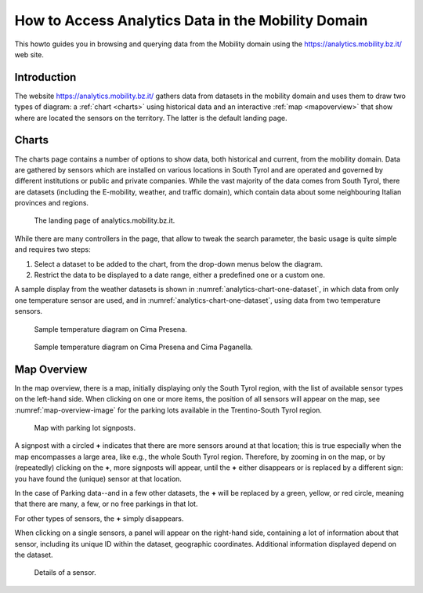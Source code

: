 	
How to Access Analytics Data in the Mobility Domain
===================================================

This howto guides you in browsing and querying data from the Mobility
domain using the https://analytics.mobility.bz.it/ web site.

.. introduction

Introduction
------------

The website https://analytics.mobility.bz.it/ gathers data from
datasets in the mobility domain and uses them to draw two types of
diagram: a :ref:`chart <charts>` using historical data and an
interactive :ref:`map <mapoverview>` that show where are located the
sensors on the territory. The latter is the default landing page.

.. _charts:

Charts
------

The charts page contains a number of options to show data, both
historical and current, from the mobility domain. Data are gathered by
sensors which are installed on various locations in South Tyrol and
are operated and governed by different institutions or public and
private companies. While the vast majority of the data comes from
South Tyrol, there are datasets (including the E-mobility, weather,
and traffic domain), which contain data about some neighbouring
Italian provinces and regions.


.. figure:: /images/analytics/analytics-home.png
   :width: 90%

   The landing page of analytics.mobility.bz.it.

While there are many controllers in the page, that allow to tweak the
search parameter, the basic usage is quite simple and requires 
two steps:

#. Select a dataset to be added to the chart, from the drop-down menus
   below the diagram.

#. Restrict the data to be displayed to a date range, either
   a predefined one or a custom one.

A sample display from the weather datasets is shown in
:numref:`analytics-chart-one-dataset`, in which data from only one
temperature sensor are used, and in
:numref:`analytics-chart-one-dataset`, using data from two temperature
sensors.

.. _analytics-chart-one-dataset:

.. figure:: /images/analytics/analytics-map-overview.png
   :width: 90%

   Sample temperature diagram on Cima Presena.

.. _analytics-chart-two-datasets:

.. figure:: /images/analytics/analytics-map-overview.png
   :width: 90%

   Sample temperature diagram on Cima Presena and Cima Paganella.
.. _mapoverview:

Map Overview
------------

In the map overview, there is a map, initially displaying only the
South Tyrol region, with the list of available sensor types on the
left-hand side. When clicking on one or more items, the position of
all sensors will appear on the map, see :numref:`map-overview-image`
for the parking lots available in the Trentino-South Tyrol region.

.. _map-overview-image:

.. figure:: /images/analytics/analytics-map-overview.png
   :width: 90%

   Map with parking lot signposts.

A signpost with a circled :strong:`+` indicates that there are more
sensors around at that location; this is true especially when the map
encompasses a large area, like e.g., the whole South Tyrol region.
Therefore, by zooming in on the map, or by (repeatedly) clicking on
the :strong:`+`, more signposts will appear, until the :strong:`+`
either disappears or is replaced by a different sign: you have found
the (unique) sensor at that location.

In the case of Parking data--and in a few other datasets, the
:strong:`+` will be replaced by a green, yellow, or red circle,
meaning that there are many, a few, or no free parkings in that lot.

For other types of sensors, the :strong:`+` simply disappears.

When clicking on a single sensors, a panel will appear on the
right-hand side, containing a lot of information about that sensor,
including its unique ID within the dataset, geographic
coordinates. Additional information displayed depend on the dataset.

.. _analytics-signpost-info:

.. figure:: /images/analytics/analytics-signpost-info.png
   :width: 90%

   Details of a sensor.

